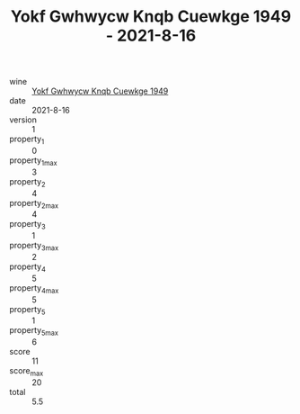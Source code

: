 :PROPERTIES:
:ID:                     dd78a3c9-0644-47c0-b9ec-60bba4cab7bd
:END:
#+TITLE: Yokf Gwhwycw Knqb Cuewkge 1949 - 2021-8-16

- wine :: [[id:30b8575f-d6ab-442d-8cf6-0c9a48bcb303][Yokf Gwhwycw Knqb Cuewkge 1949]]
- date :: 2021-8-16
- version :: 1
- property_1 :: 0
- property_1_max :: 3
- property_2 :: 4
- property_2_max :: 4
- property_3 :: 1
- property_3_max :: 2
- property_4 :: 5
- property_4_max :: 5
- property_5 :: 1
- property_5_max :: 6
- score :: 11
- score_max :: 20
- total :: 5.5


